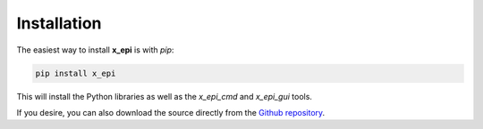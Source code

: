 Installation
------------

The easiest way to install **x_epi** is with *pip*:

.. code-block:: bash

   pip install x_epi

This will install the Python libraries as well as the *x_epi_cmd* and *x_epi_gui* tools.

If you desire, you can also download the source directly from the 
`Github repository <https://github.com/tblazey/x_epi/>`_.
